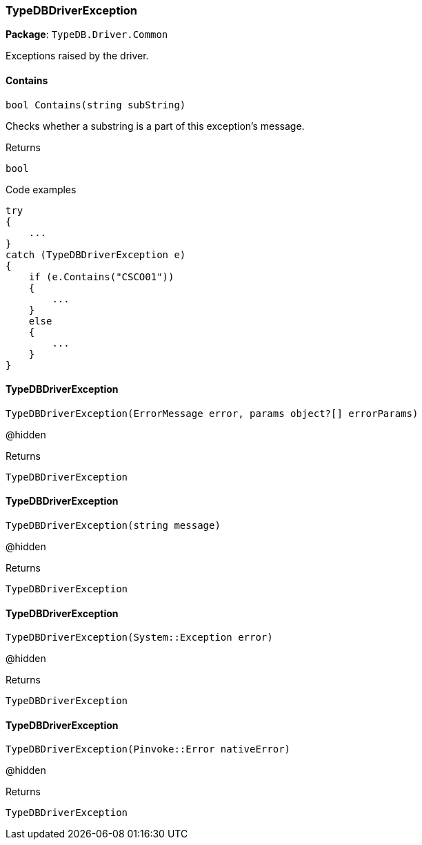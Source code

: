 [#_TypeDBDriverException]
=== TypeDBDriverException

*Package*: `TypeDB.Driver.Common`



Exceptions raised by the driver.

// tag::methods[]
[#_bool_TypeDB_Driver_Common_TypeDBDriverException_Contains___string_subString_]
==== Contains

[source,cs]
----
bool Contains(string subString)
----



Checks whether a substring is a part of this exception's message.


[caption=""]
.Returns
`bool`

[caption=""]
.Code examples
[source,cs]
----
try
{
    ...
}
catch (TypeDBDriverException e)
{
    if (e.Contains("CSCO01"))
    {
        ...
    }
    else
    {
        ...
    }
}
----

[#_TypeDB_Driver_Common_TypeDBDriverException_TypeDBDriverException___ErrorMessage_error__params_object___errorParams_]
==== TypeDBDriverException

[source,cs]
----
TypeDBDriverException(ErrorMessage error, params object?[] errorParams)
----



@hidden

[caption=""]
.Returns
`TypeDBDriverException`

[#_TypeDB_Driver_Common_TypeDBDriverException_TypeDBDriverException___string_message_]
==== TypeDBDriverException

[source,cs]
----
TypeDBDriverException(string message)
----



@hidden

[caption=""]
.Returns
`TypeDBDriverException`

[#_TypeDB_Driver_Common_TypeDBDriverException_TypeDBDriverException___SystemException_error_]
==== TypeDBDriverException

[source,cs]
----
TypeDBDriverException(System::Exception error)
----



@hidden

[caption=""]
.Returns
`TypeDBDriverException`

[#_TypeDB_Driver_Common_TypeDBDriverException_TypeDBDriverException___PinvokeError_nativeError_]
==== TypeDBDriverException

[source,cs]
----
TypeDBDriverException(Pinvoke::Error nativeError)
----



@hidden

[caption=""]
.Returns
`TypeDBDriverException`

// end::methods[]

